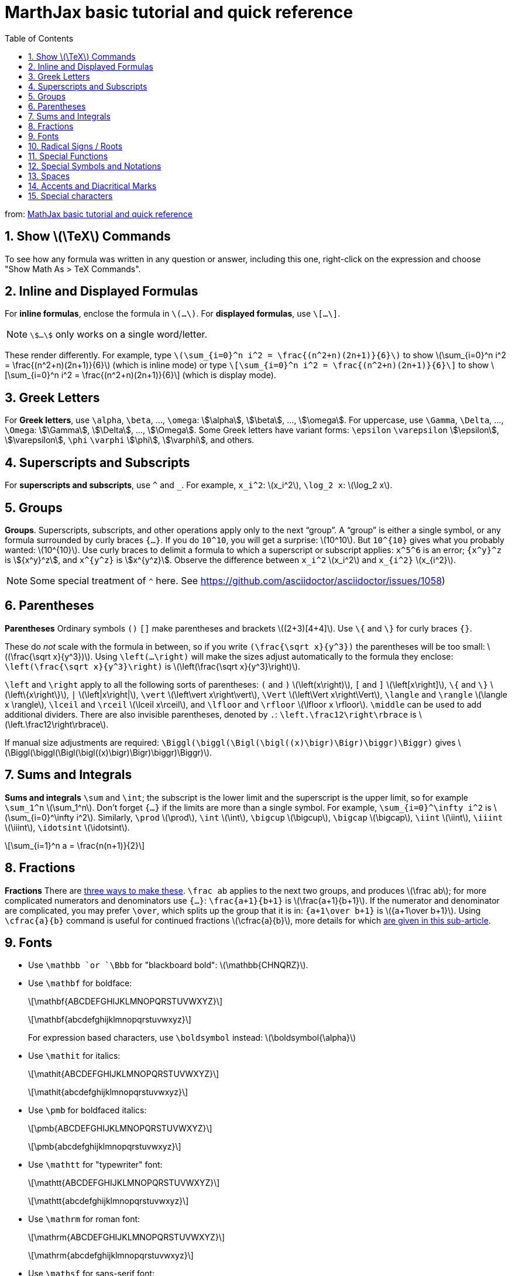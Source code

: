 = MarthJax basic tutorial and quick reference
:toc: right
:stem:
:sectnums:

from: https://math.meta.stackexchange.com/questions/5020/mathjax-basic-tutorial-and-quick-reference[MathJax basic tutorial and quick reference]

== Show \(\TeX\) Commands

To see how any formula was written in any question or answer, including this one, right-click on the expression and choose "Show Math As > TeX Commands".

== Inline and Displayed Formulas

For *inline formulas*, enclose the formula in `\(...\)`. For *displayed formulas*, use `\[...\]`. 

[NOTE]
====
`\$...\$` only works on a single word/letter.
====

These render differently. For example, type
`\(\sum_{i=0}^n i^2 = \frac{(n^2+n)(2n+1)}{6}\)` to show \(\sum_{i=0}^n i^2 = \frac{(n^2+n)(2n+1)}{6}\) (which is inline mode) or type
`\[\sum_{i=0}^n i^2 = \frac{(n^2+n)(2n+1)}{6}\]`
to show \[\sum_{i=0}^n i^2 = \frac{(n^2+n)(2n+1)}{6}\] (which is display mode).

== Greek Letters

For *Greek letters*, use `\alpha`, `\beta`, ..., `\omega`: \$\alpha\$, \$\beta\$, ..., \$\omega\$. For uppercase, use `\Gamma`, `\Delta`, ..., `\Omega`: \$\Gamma\$, \$\Delta\$, ..., \$\Omega\$. Some Greek letters have variant forms: `\epsilon` `\varepsilon` \$\epsilon\$, \$\varepsilon\$, `\phi` `\varphi` \$\phi\$, \$\varphi\$, and others.

== Superscripts and Subscripts

For *superscripts and subscripts*, use `^` and `_`. For example, `x_i^2`: \(x_i^2\), `\log_2 x`: \(\log_2 x\).

== Groups

*Groups*. Superscripts, subscripts, and other operations apply only to the next “group”. A “group” is either a single symbol, or any formula surrounded by curly braces `{...}`. If you do `10^10`, you will get a surprise: \(10^10\). But `10^{10}` gives what you probably wanted: \(10^{10}\). Use curly braces to delimit a formula to which a superscript or subscript applies: `x\^5^6` is an error; `{x\^y}^z` is stem:[{x^y}^z], and `x\^{y^z}` is stem:[x^{y^z}]. Observe the difference between `x_i^2` \(x_i^2\) and `x_{i^2}` \(x_{i^2}\). 

[NOTE]
====
Some special treatment of `^` here. See https://github.com/asciidoctor/asciidoctor/issues/1058)
====

== Parentheses

*Parentheses* Ordinary symbols `()` `[]` make parentheses and brackets \((2+3)[4+4]\). Use `\{` and `\}` for curly braces `{}`.

These do _not_ scale with the formula in between, so if you write `(\frac{\sqrt x}{y^3})` the parentheses will be too small: \((\frac{\sqrt x}{y^3})\). Using `\left(…\right)` will make the sizes adjust automatically to the formula they enclose: `\left(\frac{\sqrt x}{y^3}\right)` is \(\left(\frac{\sqrt x}{y^3}\right)\).

`\left` and `\right` apply to all the following sorts of parentheses: `(` and `)` \(\left(x\right)\), `[` and `]` \(\left[x\right]\), `\{` and `\}` \(\left\{x\right\}\), `|` \(\left|x\right|\), `\vert` \(\left\vert x\right\vert\), `\Vert` \(\left\Vert x\right\Vert\), `\langle` and `\rangle` \(\langle x \rangle\), `\lceil` and `\rceil` \(\lceil x\rceil\), and `\lfloor` and `\rfloor` \(\lfloor x \rfloor\). `\middle` can be used to add additional dividers. There are also invisible parentheses, denoted by `.`: `\left.\frac12\right\rbrace` is \(\left.\frac12\right\rbrace\).

If manual size adjustments are required: `\Biggl(\biggl(\Bigl(\bigl((x)\bigr)\Bigr)\biggr)\Biggr)` gives \(\Biggl(\biggl(\Bigl(\bigl((x)\bigr)\Bigr)\biggr)\Biggr)\).

== Sums and Integrals

*Sums and integrals* `\sum` and `\int`; the subscript is the lower limit and the superscript is the upper limit, so for example `\sum_1^n` \(\sum_1^n\). Don't forget `{…}` if the limits are more than a single symbol. For example, `\sum_{i=0}^\infty i^2` is \(\sum_{i=0}^\infty i^2\). Similarly, `\prod` \(\prod\), `\int` \(\int\), `\bigcup` \(\bigcup\), `\bigcap` \(\bigcap\), `\iint` \(\iint\), `\iiint` \(\iiint\), `\idotsint` \(\idotsint\).

\[\sum_{i=1}^n a = \frac{n(n+1)}{2}\]

== Fractions

*Fractions* There are https://math.meta.stackexchange.com/q/12978/3111[three ways to make these]. `\frac ab` applies to the next two groups, and produces \(\frac ab\); for more complicated numerators and denominators use `{...}`: `\frac{a+1}{b+1}` is \(\frac{a+1}{b+1}\). If the numerator and denominator are complicated, you may prefer `\over`, which splits up the group that it is in: `{a+1\over b+1}` is \({a+1\over b+1}\). Using `\cfrac{a}{b}` command is useful for continued fractions \(\cfrac{a}{b}\), more details for which https://math.meta.stackexchange.com/a/5058/3111[are given in this sub-article].

== Fonts

* Use `\mathbb `or `\Bbb` for "blackboard bold": \(\mathbb{CHNQRZ}\).

* Use `\mathbf` for boldface: 
+
\[\mathbf{ABCDEFGHIJKLMNOPQRSTUVWXYZ}\] 
+
\[\mathbf{abcdefghijklmnopqrstuvwxyz}\]
+
For expression based characters, use `\boldsymbol` instead: \(\boldsymbol{\alpha}\)

* Use `\mathit` for italics: 
+
\[\mathit{ABCDEFGHIJKLMNOPQRSTUVWXYZ}\] 
+
\[\mathit{abcdefghijklmnopqrstuvwxyz}\]

* Use `\pmb` for boldfaced italics: 
+
\[\pmb{ABCDEFGHIJKLMNOPQRSTUVWXYZ}\] 
+
\[\pmb{abcdefghijklmnopqrstuvwxyz}\]

* Use `\mathtt` for "typewriter" font: 
+
\[\mathtt{ABCDEFGHIJKLMNOPQRSTUVWXYZ}\] 
+
\[\mathtt{abcdefghijklmnopqrstuvwxyz}\]

* Use `\mathrm` for roman font: 
+
\[\mathrm{ABCDEFGHIJKLMNOPQRSTUVWXYZ}\] 
+
\[\mathrm{abcdefghijklmnopqrstuvwxyz}\]

* Use `\mathsf` for sans-serif font: 
+
\[\mathsf{ABCDEFGHIJKLMNOPQRSTUVWXYZ}\] 
+
\[\mathsf{abcdefghijklmnopqrstuvwxyz}\]

* Use `\mathcal` for "calligraphic" letters:
+
\[\mathcal{ABCDEFGHIJKLMNOPQRSTUVWXYZ}\] 
+
\[\mathcal{abcdefghijklmnopqrstuvwxyz}\]

* Use `\mathscr` for script letters: 
+
\[\mathscr{ABCDEFGHIJKLMNOPQRSTUVWXYZ}\] 
+
\[\mathscr{abcdefghijklmnopqrstuvwxyz}\]

* Use `\mathfrak` for "Fraktur" (old German style) letters: 
+
\[\mathfrak{ABCDEFGHIJKLMNOPQRSTUVWXYZ}\] 
+
\[\mathfrak{abcdefghijklmnopqrstuvwxyz}\]

== Radical Signs / Roots 

Use `\sqrt`, which adjusts to the size of its argument: `\sqrt{x^3}` \(\sqrt{x^3}\); `\sqrt[3]{\cfrac xy}` \(\sqrt[3]{\cfrac xy}\). For complicated expressions, consider using `{...}^{1/2}` \({\left(\cfrac xy\right)}^{1/2}\) instead.

== Special Functions

Some special functions such as "lim", "sin", "max", "ln", and so on are normally set in roman font instead of italic font. Use `\lim`, `\sin`, etc. to make these: `\sin x` \(\sin x\), not `sin x` \(sin x\). Use subscripts to attach a notation to `\lim`: `\lim_{x\to 0}` \[\lim_{x\to 0}\]
Nonstandard function names can be set with `\operatorname{foo}(x)` \(\operatorname{foo}(x)\).

== Special Symbols and Notations

There are a very large number of *special symbols and notations*, too many to list here; see https://www.caam.rice.edu/~heinken/latex/symbols.pdf[this shorter listing], or https://mirrors.sustech.edu.cn/CTAN/info/symbols/comprehensive/symbols-a4.pdf[this exhaustive listing]. Some of the most common include:

* `\lt \gt \le \leq \leqq \leqslant \ge \geq \geqq \geqslant \neq` \(\lt \gt \le \leq \leqq \leqslant \ge \geq \geqq \geqslant \neq\). You can use `\not` to put a slash through almost anything: `\not\lt` \(\not\lt\) but it often looks bad.

* `\times \div \pm \mp` \(\times \div \pm \mp\). `\cdot` is a centered dot: \(x\cdot y\).

* `\cup \cap \setminus \subset \subseteq \subsetneq \supset \in \notin \emptyset \varnothing` \(\cup \cap \setminus \subset \subseteq \subsetneq \supset \in \notin \emptyset \varnothing\).

* `{n+1 \choose 2k}` or `\binom{n+1}{2k}` \(\binom{n+1}{2k}\)

* `\to \rightarrow \leftarrow \Rightarrow \Leftarrow \mapsto` \(\to \rightarrow \leftarrow \Rightarrow \Leftarrow \mapsto\)

* `\land \lor \lnot \forall \exists \top \bot \vdash \vDash` \(\land \lor \lnot \forall \exists \top \bot \vdash \vDash\)

* `\star \ast \oplus \circ \bullet` \(\star \ast \oplus \circ \bullet\)

* `\approx \sim \simeq \cong \equiv \prec \lhd \because \therefore` \(\approx \sim \simeq \cong \equiv \prec \lhd \because \therefore\)

* `\infty \aleph_0` \(\infty \aleph_0\) 

* `\nabla \partial` \(\nabla \partial\) 

* `\Im \Re` \(\Im \Re\)

* For modular equivalence, use `\pmod` like this: `a\equiv b\pmod n` \(a\equiv b\pmod n\).

* For the binary mod operator, use `\bmod` like this `a\bmod 17` \(a\bmod 17\).

* Avoid using `\mod`, as it produces extra space: compare the above with `a\mod 17` \(a\mod 17\).

* `\ldots` is the dots in \(a_1,a_2,\ldots,a_n\) `\cdots` is the dots in \(a_1+a_2+\ldots+a_n\)

* Script lowercase l is `\ell` \(\ell\).

http://detexify.kirelabs.org/classify.html[Detexify] lets you draw a symbol on a web page and then lists the \(\TeX\) symbols that seem to resemble it. These are not guaranteed to work in MathJax but are a good place to start. To check that a command is supported, note that MathJax.org maintains a list of currently http://docs.mathjax.org/en/latest/input/tex/macros/index.html[supported \(\LaTeX\) commands], and one can also check Dr. Carol JVF Burns's page of http://www.onemathematicalcat.org/MathJaxDocumentation/TeXSyntax.htm[\(\TeX\) Commands Available in MathJax].

== Spaces

MathJax usually decides for itself how to space formulas, using a complex set of rules. Putting extra literal spaces into formulas will not change the amount of space MathJax puts in: `a␣b` and `a␣␣␣␣b` are both \(ab\). To add more space, use `\,` for a thin space \(a\,b\); `\;` for a wider space \(a\;b). `\quad` and `\qquad` are large spaces: \(a\quad b\), \(a\qquad b\).

To set plain text, use `\text{…}`: \(\{x\in s|x \text{ is extra large}\}\). You can nest `$…$` inside of `\text{…}`, for example to access spaces.

== Accents and Diacritical Marks 

Use `\hat` for a single symbol \(\hat x\), `\widehat` for a larger formula \(\widehat{xy}\). If you make it too wide, it will look silly. Similarly, there are `\bar` \(\bar x\) and `\overline` \(\overline{xyz}\), and `\vec` \(\vec x\) and `\overrightarrow` \(\overrightarrow{xy}\) and `\overleftrightarrow` \(\overleftrightarrow{xy}\). For dots, as in \[\frac d{dx}x\dot x =  \dot x^2 +  x\ddot x\], use `\dot` and `\ddot`.

== Special characters 

Special characters  used for MathJax interpreting can be escaped using the `\` character: `\(\$\)` \(\$\), `\(\{\)` \(\{\), `\(\_\)` \(\_\), etc. If you want `\` itself, you should use `\(\backslash\)` \(\backslash\) (symbol) or `\(\setminus\)` \(\setminus\)(binary operation), because `\\` is for a new line.
